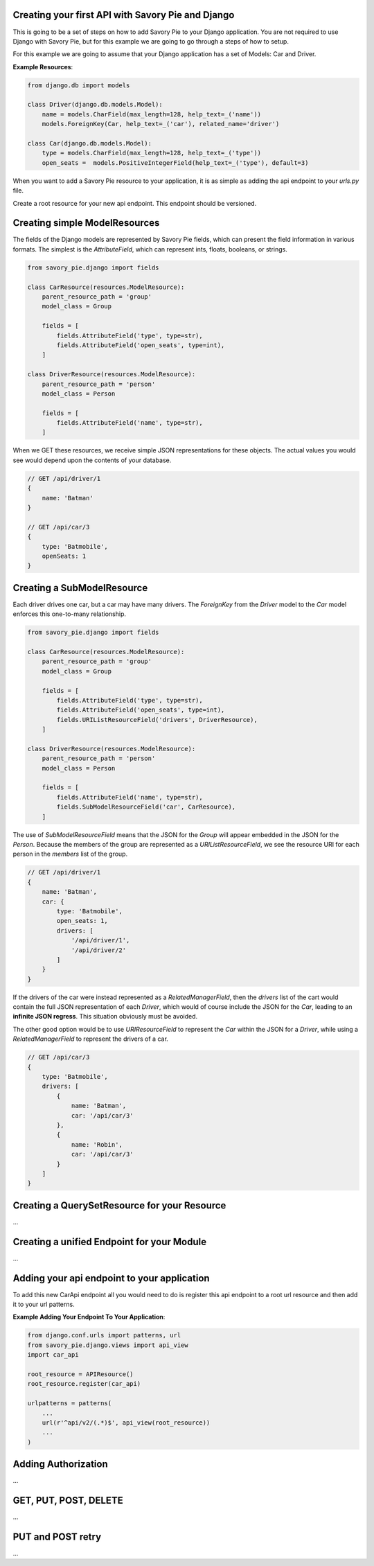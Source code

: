 .. index::
   single: Getting Started

.. _narr_getting_started:

Creating your first API with Savory Pie and Django
=======================================

This is going to be a set of steps on how to add Savory Pie to your Django application.
You are not required to use Django with Savory Pie, but for this example we are going to
go through a steps of how to setup.

For this example we are going to assume that your Django application has a set of Models: Car and Driver.

**Example Resources**:

.. code-block:: python

    from django.db import models

    class Driver(django.db.models.Model):
        name = models.CharField(max_length=128, help_text=_('name'))
        models.ForeignKey(Car, help_text=_('car'), related_name='driver')

    class Car(django.db.models.Model):
        type = models.CharField(max_length=128, help_text=_('type'))
        open_seats =  models.PositiveIntegerField(help_text=_('type'), default=3)


When you want to add a Savory Pie resource to your application, it is as simple as adding the api
endpoint to your `urls.py` file.

Create a root resource for your new api endpoint. This endpoint should be versioned.

Creating simple ModelResources
===============

The fields of the Django models are represented by Savory Pie fields, which can present the
field information in various formats. The simplest is the `AttributeField`, which can represent
ints, floats, booleans, or strings.

.. code-block:: python

    from savory_pie.django import fields

    class CarResource(resources.ModelResource):
        parent_resource_path = 'group'
        model_class = Group

        fields = [
            fields.AttributeField('type', type=str),
            fields.AttributeField('open_seats', type=int),
        ]

    class DriverResource(resources.ModelResource):
        parent_resource_path = 'person'
        model_class = Person

        fields = [
            fields.AttributeField('name', type=str),
        ]

When we GET these resources, we receive simple JSON representations for these objects. The
actual values you would see would depend upon the contents of your database.

.. code-block:: javascript

    // GET /api/driver/1
    {
        name: 'Batman'
    }

    // GET /api/car/3
    {
        type: 'Batmobile',
        openSeats: 1
    }

Creating a SubModelResource
===============

Each driver drives one car, but a car may have many drivers. The `ForeignKey` from the
`Driver` model to the `Car` model enforces this one-to-many relationship.

.. code-block:: python

    from savory_pie.django import fields

    class CarResource(resources.ModelResource):
        parent_resource_path = 'group'
        model_class = Group

        fields = [
            fields.AttributeField('type', type=str),
            fields.AttributeField('open_seats', type=int),
            fields.URIListResourceField('drivers', DriverResource),
        ]

    class DriverResource(resources.ModelResource):
        parent_resource_path = 'person'
        model_class = Person

        fields = [
            fields.AttributeField('name', type=str),
            fields.SubModelResourceField('car', CarResource),
        ]

The use of `SubModelResourceField` means that the JSON for the `Group` will appear embedded in the
JSON for the `Person`. Because the members of the group are represented as a `URIListResourceField`,
we see the resource URI for each person in the `members` list of the group.

.. code-block:: javascript

    // GET /api/driver/1
    {
        name: 'Batman',
        car: {
            type: 'Batmobile',
            open_seats: 1,
            drivers: [
                '/api/driver/1',
                '/api/driver/2'
            ]
        }
    }

If the drivers of the car were instead represented as a `RelatedManagerField`, then the
`drivers` list of the cart would contain the full JSON representation of each `Driver`, which
would of course include the JSON for the `Car`, leading to an **infinite JSON regress**. This
situation obviously must be avoided.

The other good option would be to use `URIResourceField` to represent the `Car` within the JSON
for a `Driver`, while using a `RelatedManagerField` to represent the drivers of a car.

.. code-block:: javascript

    // GET /api/car/3
    {
        type: 'Batmobile',
        drivers: [
            {
                name: 'Batman',
                car: '/api/car/3'
            },
            {
                name: 'Robin',
                car: '/api/car/3'
            }
        ]
    }


Creating a QuerySetResource for your Resource
===============
...

Creating a unified Endpoint for your Module
===============
...

Adding your api endpoint to your application
===============
To add this new CarApi endpoint all you would need to do is register this api endpoint to a root url resource and then add
it to your url patterns.

**Example Adding Your Endpoint To Your Application**:

.. code-block:: python

    from django.conf.urls import patterns, url
    from savory_pie.django.views import api_view
    import car_api

    root_resource = APIResource()
    root_resource.register(car_api)

    urlpatterns = patterns(
        ...
        url(r'^api/v2/(.*)$', api_view(root_resource))
        ...
    )

Adding Authorization
===============
...

GET, PUT, POST, DELETE
===============
...

PUT and POST retry
===============
...
